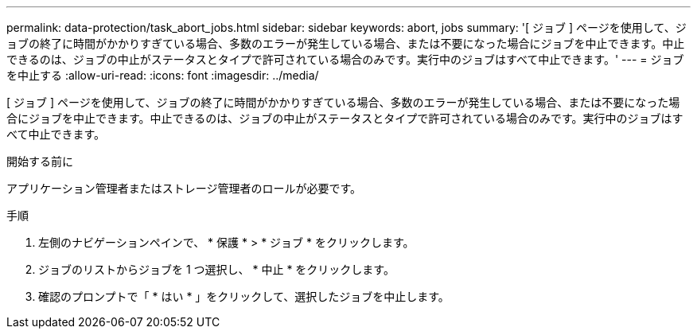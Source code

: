 ---
permalink: data-protection/task_abort_jobs.html 
sidebar: sidebar 
keywords: abort, jobs 
summary: '[ ジョブ ] ページを使用して、ジョブの終了に時間がかかりすぎている場合、多数のエラーが発生している場合、または不要になった場合にジョブを中止できます。中止できるのは、ジョブの中止がステータスとタイプで許可されている場合のみです。実行中のジョブはすべて中止できます。' 
---
= ジョブを中止する
:allow-uri-read: 
:icons: font
:imagesdir: ../media/


[role="lead"]
[ ジョブ ] ページを使用して、ジョブの終了に時間がかかりすぎている場合、多数のエラーが発生している場合、または不要になった場合にジョブを中止できます。中止できるのは、ジョブの中止がステータスとタイプで許可されている場合のみです。実行中のジョブはすべて中止できます。

.開始する前に
アプリケーション管理者またはストレージ管理者のロールが必要です。

.手順
. 左側のナビゲーションペインで、 * 保護 * > * ジョブ * をクリックします。
. ジョブのリストからジョブを 1 つ選択し、 * 中止 * をクリックします。
. 確認のプロンプトで「 * はい * 」をクリックして、選択したジョブを中止します。

